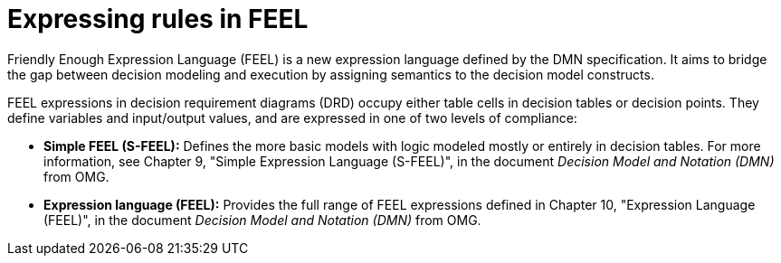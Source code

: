 [id='dmn-feel-overview-ref']
= Expressing rules in FEEL

Friendly Enough Expression Language (FEEL) is a new expression language defined by the DMN specification. It aims to bridge the gap between decision modeling and execution by assigning semantics to the decision model constructs.

FEEL expressions in decision requirement diagrams (DRD) occupy either table cells in decision tables or decision points. They define variables and input/output values, and are expressed in one of two levels of compliance:

* *Simple FEEL (S-FEEL):* Defines the more basic models with logic modeled mostly or entirely in decision tables. For more information, see Chapter 9, "Simple Expression Language (S-FEEL)", in the document _Decision Model and Notation (DMN)_ from OMG.
* *Expression language (FEEL):* Provides the full range of FEEL expressions defined in Chapter 10, "Expression Language (FEEL)", in the document _Decision Model and Notation (DMN)_ from OMG.
